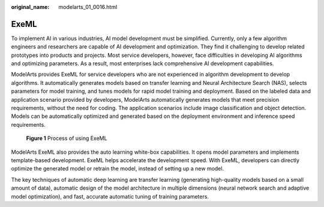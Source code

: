 :original_name: modelarts_01_0016.html

.. _modelarts_01_0016:

ExeML
=====

To implement AI in various industries, AI model development must be simplified. Currently, only a few algorithm engineers and researchers are capable of AI development and optimization. They find it challenging to develop related prototypes into products and projects. Most service developers, however, face difficulties in developing AI algorithms and optimizing parameters. As a result, most enterprises lack comprehensive AI development capabilities.

ModelArts provides ExeML for service developers who are not experienced in algorithm development to develop algorithms. It automatically generates models based on transfer learning and Neural Architecture Search (NAS), selects parameters for model training, and tunes models for rapid model training and deployment. Based on the labeled data and application scenario provided by developers, ModelArts automatically generates models that meet precision requirements, without the need for coding. The application scenarios include image classification and object detection. Models can be automatically optimized and generated based on the deployment environment and inference speed requirements.

.. _modelarts_01_0016__en-us_topic_0168462757_fig3430158114210:

.. figure:: /_static/images/en-us_image_0000001250410632.png
   :alt: **Figure 1** Process of using ExeML


   **Figure 1** Process of using ExeML

ModelArts ExeML also provides the auto learning white-box capabilities. It opens model parameters and implements template-based development. ExeML helps accelerate the development speed. With ExeML, developers can directly optimize the generated model or retrain the model, instead of setting up a new model.

The key techniques of automatic deep learning are transfer learning (generating high-quality models based on a small amount of data), automatic design of the model architecture in multiple dimensions (neural network search and adaptive model optimization), and fast, accurate automatic tuning of training parameters.

